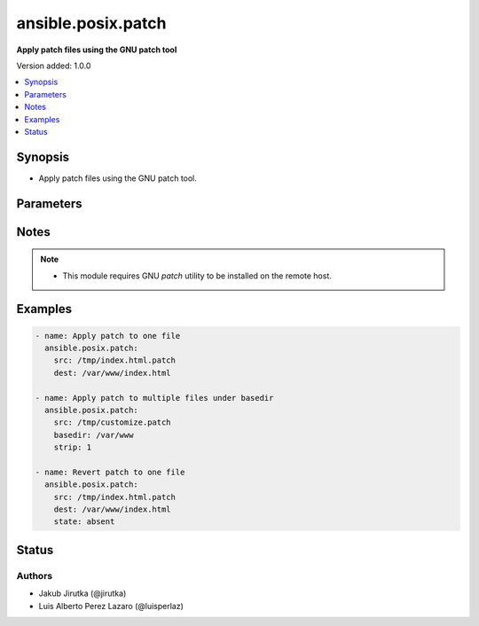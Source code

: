 .. _ansible.posix.patch_module:


*******************
ansible.posix.patch
*******************

**Apply patch files using the GNU patch tool**


Version added: 1.0.0

.. contents::
   :local:
   :depth: 1


Synopsis
--------
- Apply patch files using the GNU patch tool.




Parameters
----------

.. raw:: html

    <table  border=0 cellpadding=0 class="documentation-table">
        <tr>
            <th colspan="1">Parameter</th>
            <th>Choices/<font color="blue">Defaults</font></th>
            <th width="100%">Comments</th>
        </tr>
            <tr>
                <td colspan="1">
                    <div class="ansibleOptionAnchor" id="parameter-"></div>
                    <b>backup</b>
                    <a class="ansibleOptionLink" href="#parameter-" title="Permalink to this option"></a>
                    <div style="font-size: small">
                        <span style="color: purple">boolean</span>
                    </div>
                </td>
                <td>
                        <ul style="margin: 0; padding: 0"><b>Choices:</b>
                                    <li><div style="color: blue"><b>no</b>&nbsp;&larr;</div></li>
                                    <li>yes</li>
                        </ul>
                </td>
                <td>
                        <div>Passes <code>--backup --version-control=numbered</code> to patch, producing numbered backup copies.</div>
                </td>
            </tr>
            <tr>
                <td colspan="1">
                    <div class="ansibleOptionAnchor" id="parameter-"></div>
                    <b>basedir</b>
                    <a class="ansibleOptionLink" href="#parameter-" title="Permalink to this option"></a>
                    <div style="font-size: small">
                        <span style="color: purple">path</span>
                    </div>
                </td>
                <td>
                </td>
                <td>
                        <div>Path of a base directory in which the patch file will be applied.</div>
                        <div>May be omitted when <code>dest</code> option is specified, otherwise required.</div>
                </td>
            </tr>
            <tr>
                <td colspan="1">
                    <div class="ansibleOptionAnchor" id="parameter-"></div>
                    <b>binary</b>
                    <a class="ansibleOptionLink" href="#parameter-" title="Permalink to this option"></a>
                    <div style="font-size: small">
                        <span style="color: purple">boolean</span>
                    </div>
                </td>
                <td>
                        <ul style="margin: 0; padding: 0"><b>Choices:</b>
                                    <li><div style="color: blue"><b>no</b>&nbsp;&larr;</div></li>
                                    <li>yes</li>
                        </ul>
                </td>
                <td>
                        <div>Setting to <code>yes</code> will disable patch&#x27;s heuristic for transforming CRLF line endings into LF.</div>
                        <div>Line endings of src and dest must match.</div>
                        <div>If set to <code>no</code>, <code>patch</code> will replace CRLF in <code>src</code> files on POSIX.</div>
                </td>
            </tr>
            <tr>
                <td colspan="1">
                    <div class="ansibleOptionAnchor" id="parameter-"></div>
                    <b>dest</b>
                    <a class="ansibleOptionLink" href="#parameter-" title="Permalink to this option"></a>
                    <div style="font-size: small">
                        <span style="color: purple">path</span>
                    </div>
                </td>
                <td>
                </td>
                <td>
                        <div>Path of the file on the remote machine to be patched.</div>
                        <div>The names of the files to be patched are usually taken from the patch file, but if there&#x27;s just one file to be patched it can specified with this option.</div>
                        <div style="font-size: small; color: darkgreen"><br/>aliases: originalfile</div>
                </td>
            </tr>
            <tr>
                <td colspan="1">
                    <div class="ansibleOptionAnchor" id="parameter-"></div>
                    <b>ignore_whitespace</b>
                    <a class="ansibleOptionLink" href="#parameter-" title="Permalink to this option"></a>
                    <div style="font-size: small">
                        <span style="color: purple">boolean</span>
                    </div>
                </td>
                <td>
                        <ul style="margin: 0; padding: 0"><b>Choices:</b>
                                    <li><div style="color: blue"><b>no</b>&nbsp;&larr;</div></li>
                                    <li>yes</li>
                        </ul>
                </td>
                <td>
                        <div>Setting to <code>yes</code> will ignore white space changes between patch and input..</div>
                </td>
            </tr>
            <tr>
                <td colspan="1">
                    <div class="ansibleOptionAnchor" id="parameter-"></div>
                    <b>remote_src</b>
                    <a class="ansibleOptionLink" href="#parameter-" title="Permalink to this option"></a>
                    <div style="font-size: small">
                        <span style="color: purple">boolean</span>
                    </div>
                </td>
                <td>
                        <ul style="margin: 0; padding: 0"><b>Choices:</b>
                                    <li><div style="color: blue"><b>no</b>&nbsp;&larr;</div></li>
                                    <li>yes</li>
                        </ul>
                </td>
                <td>
                        <div>If <code>no</code>, it will search for src at originating/controller machine, if <code>yes</code> it will go to the remote/target machine for the <code>src</code>.</div>
                </td>
            </tr>
            <tr>
                <td colspan="1">
                    <div class="ansibleOptionAnchor" id="parameter-"></div>
                    <b>src</b>
                    <a class="ansibleOptionLink" href="#parameter-" title="Permalink to this option"></a>
                    <div style="font-size: small">
                        <span style="color: purple">path</span>
                         / <span style="color: red">required</span>
                    </div>
                </td>
                <td>
                </td>
                <td>
                        <div>Path of the patch file as accepted by the GNU patch tool. If <code>remote_src</code> is &#x27;no&#x27;, the patch source file is looked up from the module&#x27;s <em>files</em> directory.</div>
                        <div style="font-size: small; color: darkgreen"><br/>aliases: patchfile</div>
                </td>
            </tr>
            <tr>
                <td colspan="1">
                    <div class="ansibleOptionAnchor" id="parameter-"></div>
                    <b>state</b>
                    <a class="ansibleOptionLink" href="#parameter-" title="Permalink to this option"></a>
                    <div style="font-size: small">
                        <span style="color: purple">string</span>
                    </div>
                </td>
                <td>
                        <ul style="margin: 0; padding: 0"><b>Choices:</b>
                                    <li>absent</li>
                                    <li><div style="color: blue"><b>present</b>&nbsp;&larr;</div></li>
                        </ul>
                </td>
                <td>
                        <div>Whether the patch should be applied or reverted.</div>
                </td>
            </tr>
            <tr>
                <td colspan="1">
                    <div class="ansibleOptionAnchor" id="parameter-"></div>
                    <b>strip</b>
                    <a class="ansibleOptionLink" href="#parameter-" title="Permalink to this option"></a>
                    <div style="font-size: small">
                        <span style="color: purple">integer</span>
                    </div>
                </td>
                <td>
                        <b>Default:</b><br/><div style="color: blue">0</div>
                </td>
                <td>
                        <div>Number that indicates the smallest prefix containing leading slashes that will be stripped from each file name found in the patch file.</div>
                        <div>For more information see the strip parameter of the GNU patch tool.</div>
                </td>
            </tr>
    </table>
    <br/>


Notes
-----

.. note::
   - This module requires GNU *patch* utility to be installed on the remote host.



Examples
--------

.. code-block:: yaml+jinja

    - name: Apply patch to one file
      ansible.posix.patch:
        src: /tmp/index.html.patch
        dest: /var/www/index.html

    - name: Apply patch to multiple files under basedir
      ansible.posix.patch:
        src: /tmp/customize.patch
        basedir: /var/www
        strip: 1

    - name: Revert patch to one file
      ansible.posix.patch:
        src: /tmp/index.html.patch
        dest: /var/www/index.html
        state: absent




Status
------


Authors
~~~~~~~

- Jakub Jirutka (@jirutka)
- Luis Alberto Perez Lazaro (@luisperlaz)
